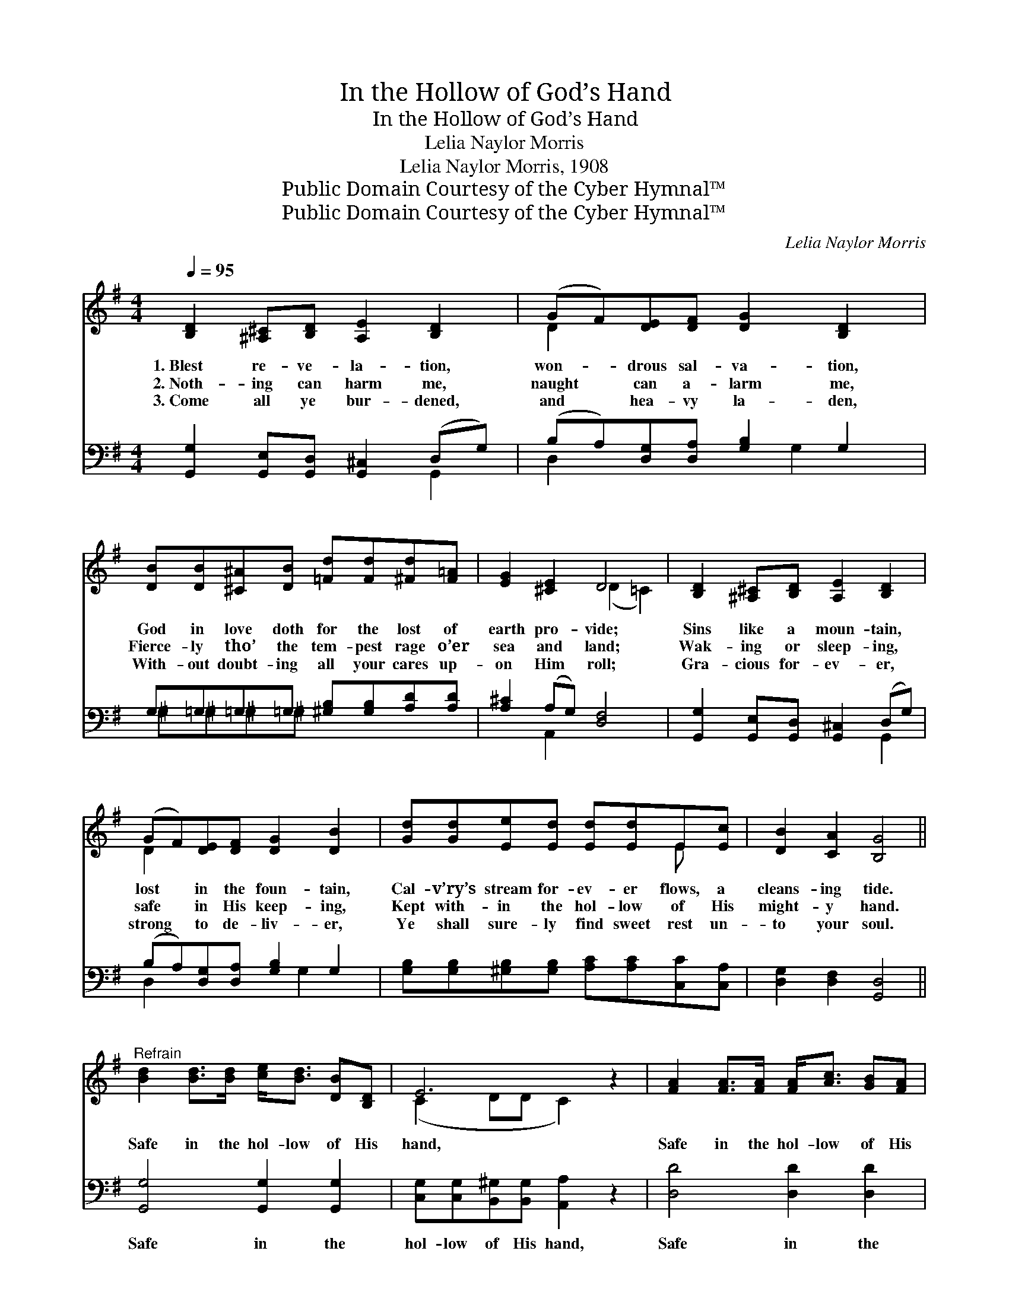 X:1
T:In the Hollow of God’s Hand
T:In the Hollow of God’s Hand
T:Lelia Naylor Morris
T:Lelia Naylor Morris, 1908
T:Public Domain Courtesy of the Cyber Hymnal™
T:Public Domain Courtesy of the Cyber Hymnal™
C:Lelia Naylor Morris
Z:Public Domain
Z:Courtesy of the Cyber Hymnal™
%%score ( 1 2 ) ( 3 4 )
L:1/8
Q:1/4=95
M:4/4
K:G
V:1 treble 
V:2 treble 
V:3 bass 
V:4 bass 
V:1
 [B,D]2 [^A,^C][B,D] [A,E]2 [B,D]2 | (GF)[DE][DF] [DG]2 [B,D]2 | %2
w: 1.~Blest re- ve- la- tion,|won- * drous sal- va- tion,|
w: 2.~Noth- ing can harm me,|naught * can a- larm me,|
w: 3.~Come all ye bur- dened,|and * hea- vy la- den,|
 [DB][DB][^C^A][DB] [=Fd][Fd][^Fd][F=A] | [EG]2 [^CE]2 D4 | [B,D]2 [^A,^C][B,D] [A,E]2 [B,D]2 | %5
w: God in love doth for the lost of|earth pro- vide;|Sins like a moun- tain,|
w: Fierce- ly tho’ the tem- pest rage o’er|sea and land;|Wak- ing or sleep- ing,|
w: With- out doubt- ing all your cares up-|on Him roll;|Gra- cious for- ev- er,|
 (GF)[DE][DF] [DG]2 [DB]2 | [Gd][Gd][Ee][Ed] [Ed][Ed]E[Ec] | [DB]2 [CA]2 [B,G]4 || %8
w: lost * in the foun- tain,|Cal- v’ry’s stream for- ev- er flows, a|cleans- ing tide.|
w: safe * in His keep- ing,|Kept with- in the hol- low of His|might- y hand.|
w: strong * to de- liv- er,|Ye shall sure- ly find sweet rest un-|to your soul.|
"^Refrain" [Bd]2 [Bd]>[Bd] [ce]<[Bd] [DB][B,D] | E6 z2 | [FA]2 [FA]>[FA] [FA]<[Ac] [GB][FA] | %11
w: |||
w: Safe in the hol- low of His|hand,|Safe in the hol- low of His|
w: |||
 G2 A2 [GB]2 z2 | [GB][GB][Fc][Fc] [Gd]2 [GB]2 | [Gd][Gd][B^d][Bd] [Be]2 E2 | %14
w: |||
w: hand, To His|* prom- ise cling- ing, ev-|er- more I’m sing- ing, I|
w: |||
!p! [DG][DG][DG][DG] [CG][CG][_B,G][B,G] | [B,G]2 [DF]2 [DG]4 |] %16
w: ||
w: am safe with- in the hol- low of|God’s hand. *|
w: ||
V:2
 x8 | D2 x6 | x8 | x4 (D2 =C2) | x8 | D2 x6 | x6 E x | x8 || x8 | (C2 DD C2) x2 | x8 | G2 FF x4 | %12
 x8 | x6 E2 | x8 | x8 |] %16
V:3
 [G,,G,]2 [G,,E,][G,,D,] [G,,^C,]2 (D,G,) | (B,A,)[D,G,][D,A,] [G,B,]2 G,2 | %2
w: ~ ~ ~ ~ ~ *|~ * ~ ~ ~ ~|
 G,=G,=G,=G, [^G,B,][G,B,][A,D][A,D] | [A,^C]2 (A,G,) [D,F,]4 | %4
w: ~ ~ ~ ~ ~ ~ ~ ~|~ ~ * ~|
 [G,,G,]2 [G,,E,][G,,D,] [G,,^C,]2 (D,G,) | (B,A,)[D,G,][D,A,] [G,B,]2 G,2 | %6
w: ~ ~ ~ ~ ~ *|~ * ~ ~ ~ ~|
 [G,B,][G,B,][^G,B,][G,B,] [A,C][A,C][C,C][C,A,] | [D,G,]2 [D,F,]2 [G,,D,]4 || %8
w: ~ ~ ~ ~ ~ ~ ~ ~|~ ~ ~|
 [G,,G,]4 [G,,G,]2 [G,,G,]2 | [C,G,][C,G,][B,,^G,][B,,G,] [A,,A,]2 z2 | [D,D]4 [D,D]2 [D,D]2 | %11
w: Safe in the|hol- low of His hand,|Safe in the|
 [G,B,][G,B,][D,C][D,C] [G,D]2 z2 | [G,D][G,D][A,D][A,D] [B,D]2 [G,D]2 | %13
w: hol- low of His hand,||
 [G,B,][G,B,][F,A,][F,A,] [E,G,]2 [E,G,]2 | [D,B,][D,B,][=F,B,][F,B,] [E,G,][E,G,][_E,G,][E,G,] | %15
w: ||
 [D,G,]2 (A,C) [G,,B,]4 |] %16
w: |
V:4
 x6 G,,2 | D,2 x3 G,2 x | ^G,^G,^G,^G, x4 | x2 A,,2 x4 | x6 G,,2 | D,2 x3 G,2 x | x8 | x8 || x8 | %9
 x8 | x8 | x8 | x8 | x8 | x8 | x2 D,2 x4 |] %16

